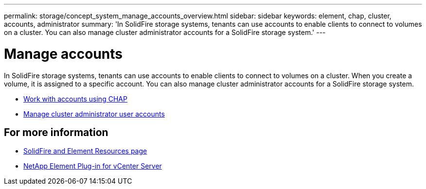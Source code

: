 ---
permalink: storage/concept_system_manage_accounts_overview.html
sidebar: sidebar
keywords: element, chap, cluster, accounts, administrator
summary: 'In SolidFire storage systems, tenants can use accounts to enable clients to connect to volumes on a cluster. You can also manage cluster administrator accounts for a SolidFire storage system.'
---

= Manage accounts
:icons: font
:imagesdir: ../media/

[.lead]
In SolidFire storage systems, tenants can use accounts to enable clients to connect to volumes on a cluster. When you create a volume, it is assigned to a specific account. You can also manage cluster administrator accounts for a SolidFire storage system.

* link:task_data_manage_accounts_work_with_accounts_task.html[Work with accounts using CHAP]
* link:concept_system_manage_manage_cluster_administrator_users.html[Manage cluster administrator user accounts]

== For more information
* https://www.netapp.com/data-storage/solidfire/documentation[SolidFire and Element Resources page^]
* https://docs.netapp.com/us-en/vcp/index.html[NetApp Element Plug-in for vCenter Server^]
